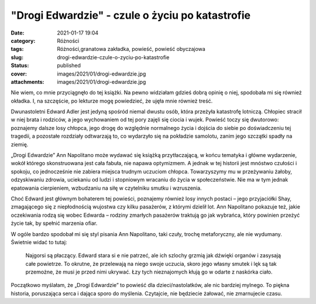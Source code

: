 "Drogi Edwardzie" - czule o życiu po katastrofie		
#######################################################
:date: 2021-01-17 19:04
:category: Różności
:tags: Różności,granatowa zakładka, powieść, powieść obyczajowa
:slug: drogi-edwardzie-czule-o-zyciu-po-katastrofie
:status: published
:cover: images/2021/01/drogi-edwardzie.jpg
:attachments: images/2021/01/drogi-edwardzie.jpg

Nie wiem, co mnie przyciągnęło do tej książki. Na pewno widziałam gdzieś dobrą opinię o niej, spodobała mi się również okładka. I, na szczęście, po lekturze mogę powiedzieć, że ujęła mnie również treść.

Dwunastoletni Edward Adler jest jedyną spośród niemal dwustu osób, która przeżyła katastrofę lotniczą. Chłopiec stracił w niej brata i rodziców, a jego wychowaniem od tej pory zajęli się ciocia i wujek. Powieść toczy się dwutorowo: poznajemy dalsze losy chłopca, jego drogę do względnie normalnego życia i dojścia do siebie po doświadczeniu tej tragedii, a pozostałe rozdziały odtwarzają to, co wydarzyło się na pokładzie samolotu, zanim jego szczątki spadły na ziemię.

„Drogi Edwardzie” Ann Napolitano może wydawać się książką przytłaczającą, w końcu tematyka i główne wydarzenie, wokół którego skonstruowana jest cała fabuła, nie napawa optymizmem. A jednak w tej historii jest mnóstwo czułości i spokoju, co jednocześnie nie zabiera miejsca trudnym uczuciom chłopca. Towarzyszymy mu w przeżywaniu żałoby, odzyskiwaniu zdrowia, uciekaniu od ludzi i stopniowym wracaniu do życia w społeczeństwie. Nie ma w tym jednak epatowania cierpieniem, wzbudzaniu na siłę w czytelniku smutku i wzruszenia.

Choć Edward jest głównym bohaterem tej powieści, poznajemy również losy innych postaci – jego przyjaciółki Shay, zmagającego się z niepłodnością wujostwa czy kilku pasażerów, z którymi dzielił lot. Ann Napolitano pokazuje też, jakie oczekiwania rodzą się wobec Edwarda – rodziny zmarłych pasażerów traktują go jak wybrańca, który powinien przeżyć życie tak, by spełnić marzenia ofiar.

W ogóle bardzo spodobał mi się styl pisania Ann Napolitano, taki czuły, trochę metaforyczny, ale nie wydumany. Świetnie widać to tutaj:

   Najgorsi są płaczący. Edward stara si e nie patrzeć, ale ich szlochy grzmią jak dźwięki organów i zasysają całe powietrze. To okrutne, że przelewają na niego swoje uczucia, skoro jego własny smutek i lęk są tak przemożne, że musi je przed nimi ukrywać. Łzy tych nieznajomych kłują go w odarte z naskórka ciało.

Początkowo myślałam, że „Drogi Edwardzie” to powieść dla dzieci/nastolatków, ale nic bardziej mylnego. To piękna historia, poruszająca serca i dająca sporo do myślenia. Czytajcie, nie będziecie żałować, nie zmarnujecie czasu.
